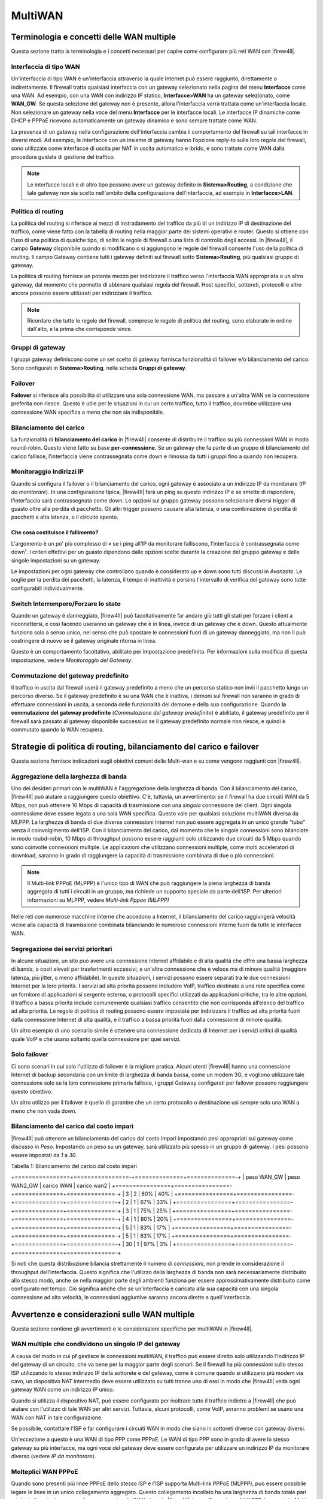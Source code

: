 ********
MultiWAN
********

Terminologia e concetti delle WAN multiple
''''''''''''''''''''''''''''''''''''''''''

Questa sezione tratta la terminologia e i concetti necessari per capire come configurare più reti WAN con |firew4ll|.

Interfaccia di tipo WAN
=======================
Un'interfaccia di tipo WAN è un'interfaccia attraverso la quale Internet
può essere raggiunto, direttamente o indirettamente. Il firewall tratta
qualsiasi interfaccia con un gateway selezionato nella pagina del menu
**Interfacce** come una WAN. Ad esempio, con una WAN con indirizzo IP
statico, **Interfacce>WAN** ha un gateway selezionato, come **WAN\_GW**.
Se questa selezione del gateway non è presente, allora l'interfaccia
verrà trattata come un'interfaccia locale. Non selezionare un gateway
nella voce del menu **Interfacce** per le interfacce locali. Le
interfacce IP dinamiche come DHCP e PPPoE ricevono automaticamente un
gateway dinamico e sono sempre trattate come WAN.

La presenza di un gateway nella configurazione dell'interfaccia cambia
il comportamento del firewall su tali interfacce in diversi modi. Ad
esempio, le interfacce con un insieme di gateway hanno l’opzione
reply-to sulle loro regole del firewall, sono utilizzate come interfacce
di uscita per NAT in uscita automatico e ibrido, e sono trattate come
WAN dalla procedura guidata di gestione del traffico.

.. note::  
	Le interfacce locali e di altro tipo possono avere un gateway definito in **Sistema>Routing**, a condizione che tale gateway non sia scelto nell'ambito della configurazione dell'interfaccia, ad esempio in **Interfacce>LAN**.

Politica di routing
===================

La politica del routing si riferisce ai mezzi di instradamento del
traffico da più di un indirizzo IP di destinazione del traffico, come
viene fatto con la tabella di routing nella maggior parte dei sistemi
operativi e router. Questo si ottiene con l'uso di una politica di
qualche tipo, di solito le regole di firewall o una lista di controllo
degli accessi. In |firew4ll|, il campo **Gateway** disponibile quando si
modificano o si aggiungono le regole del firewall consente l'uso della
politica di routing. Il campo Gateway contiene tutti i gateway definiti
sul firewall sotto **Sistema>Routing**, più qualsiasi gruppo di gateway.

La politica di routing fornisce un potente mezzo per indirizzare il
traffico verso l'interfaccia WAN appropriata o un altro gateway, dal
momento che permette di abbinare qualsiasi regola del firewall. Host
specifici, sottoreti, protocolli e altro ancora possono essere
utilizzati per indirizzare il traffico.

.. note::  
	Ricordare che tutte le regole del firewall, comprese le regole di politica del routing, sono elaborate in ordine dall'alto, e la prima che corrisponde vince.

Gruppi di gateway
=================

I gruppi gateway definiscono come un set scelto di gateway fornisca
funzionalità di failover e/o bilanciamento del carico. Sono configurati
in **Sistema>Routing**, nella scheda **Gruppi di gateway**.

Failover
========

**Failover** si riferisce alla possibilità di utilizzare una sola
connessione WAN, ma passare a un'altra WAN se la connessione preferita
non riesce. Questo è utile per le situazioni in cui un certo traffico,
tutto il traffico, dovrebbe utilizzare una connessione WAN specifica a
meno che non sia indisponibile.

.. seealso:: 
	Per fallire da un *firewall* all'altro, piuttosto che da una WAN all'altra, vedere *Elevata disponibilità*.

Bilanciamento del carico
========================

La funzionalità di **bilanciamento del carico** in |firew4ll| consente di
distribuire il traffico su più connessioni WAN in modo round-robin.
Questo viene fatto su base **per-connessione**. Se un gateway che fa
parte di un gruppo di bilanciamento del carico fallisce, l'interfaccia
viene contrassegnata come down e rimossa da tutti i gruppi fino a quando
non recupera.

Monitoraggio Indirizzi IP
=========================

Quando si configura il failover o il bilanciamento del carico, ogni
gateway è associato a un indirizzo IP da monitorare (*IP da
monitorare*). In una configurazione tipica, |firew4ll| farà un ping su
questo indirizzo IP e se smette di rispondere, l'interfaccia sarà
contrassegnata come down. Le opzioni sul gruppo gateway possono
selezionare diversi trigger di guasto oltre alla perdita di pacchetto.
Gli altri trigger possono causare alta latenza, o una combinazione di
perdita di pacchetti e alta latenza, o il circuito spento.

Che cosa costituisce il fallimento?
-------------------------------

L'argomento è un po' più complesso di « se i ping all’IP da monitorare
falliscono, l'interfaccia è contrassegnata come down¹. I criteri
effettivi per un guasto dipendono dalle opzioni scelte durante la
creazione del gruppo gateway e delle singole impostazioni su un gateway.

Le impostazioni per ogni gateway che controllano quando è considerato up
e down sono tutti discussi in *Avanzate*. Le soglie per la perdita dei
pacchetti, la latenza, il tempo di inattività e persino l'intervallo di
verifica del gateway sono tutte configurabili individualmente.

Switch Interrompere/Forzare lo stato
====================================

Quando un gateway è danneggiato, |firew4ll| può facoltativamente far andare
giù tutti gli stati per forzare i client a riconnettersi, e così facendo
useranno un gateway che è in linea, invece di un gateway che è down.
Questo attualmente funziona solo a senso unico, nel senso che può
spostare le connessioni fuori di un gateway danneggiato, ma non li può
costringere di nuovo se il gateway originale ritorna in linea.

Questo è un comportamento facoltativo, abilitato per impostazione
predefinita. Per informazioni sulla modifica di questa impostazione,
vedere *Monitoraggio del Gateway*.

Commutazione del gateway predefinito
====================================

Il traffico in uscita dal firewall userà il gateway predefinito a meno
che un percorso statico non invii il pacchetto lungo un percorso
diverso. Se il gateway predefinito è su una WAN che è inattiva, i demoni
sul firewall non saranno in grado di effettuare connessioni in uscita, a
seconda delle funzionalità del demone e della sua configurazione. Quando
**la commutazione del gateway predefinito** (*Commutazione del gateway
predefinito*) è abilitato, il gateway predefinito per il firewall sarà
passato al gateway disponibile successivo se il gateway predefinito
normale non riesce, e quindi è commutato quando la WAN recupera.

Strategie di politica di routing, bilanciamento del carico e failover
'''''''''''''''''''''''''''''''''''''''''''''''''''''''''''''''''''''

Questa sezione fornisce indicazioni sugli obiettivi comuni delle
Multi-wan e su come vengono raggiunti con |firew4ll|.

Aggregazione della larghezza di banda
=====================================

Uno dei desideri primari con le multiWAN è l'aggregazione della
larghezza di banda. Con il bilanciamento del carico, |firew4ll| può aiutare
a raggiungere questo obiettivo. C'è, tuttavia, un avvertimento: se il
firewall ha due circuiti WAN da 5 Mbps, non può ottenere 10 Mbps di
capacità di trasmissione con una *singola* connessione del client. Ogni
singola connessione deve essere legata a una sola WAN specifica. Questo
vale per qualsiasi soluzione multiWAN diversa da MLPPP. La larghezza di
banda di due diverse connessioni Internet non può essere aggregata in un
unico grande “tubo” senza il coinvolgimento dell'ISP. Con il
bilanciamento del carico, dal momento che le singole connessioni sono
bilanciate in modo roubd-robin, 10 Mbps di throughput possono essere
raggiunti solo utilizzando due circuiti da 5 Mbps quando sono coinvolte
connessioni multiple. Le applicazioni che utilizzano connessioni
multiple, come molti acceleratori di download, saranno in grado di
raggiungere la capacità di trasmissione combinata di due o più
connessioni.

.. note::  
	Il Multi-link PPPoE (MLPPP) è l'unico tipo di WAN che può raggiungere la piena larghezza di banda aggregata di tutti i circuiti in un gruppo, ma richiede un supporto speciale da parte dell'ISP. Per ulteriori informazioni su MLPPP, vedere *Multi-link Pppoe (MLPPP)*

Nelle reti con numerose macchine interne che accedono a Internet, il
bilanciamento del carico raggiungerà velocità vicine alla capacità di
trasmissione combinata bilanciando le numerose connessioni interne fuori
da tutte le interfacce WAN.

Segregazione dei servizi prioritari
===================================

In alcune situazioni, un sito può avere una connessione Internet
affidabile e di alta qualità che offre una bassa larghezza di banda, o
costi elevati per trasferimenti eccessivi, e un'altra connessione che è
veloce ma di minore qualità (maggiore latenza, più jitter, o meno
affidabile). In queste situazioni, i servizi possono essere separati tra
le due connessioni Internet per la loro priorità. I servizi ad alta
priorità possono includere VoIP, traffico destinato a una rete specifica
come un fornitore di applicazioni si sergente esterna, o protocolli
specifici utilizzati da applicazioni critiche, tra le altre opzioni. Il
traffico a bassa priorità include comunemente qualsiasi traffico
consentito che non corrisponda all’elenco del traffico ad alta priorità.
Le regole di politica di routing possono essere impostate per
indirizzare il traffico ad alta priorità fuori dalla connessione
Internet di alta qualità, e il traffico a bassa priorità fuori dalla
connessione di minore qualità.

Un altro esempio di uno scenario simile è ottenere una connessione
dedicata di Internet per i servizi critici di qualità quale VoIP e che
usano soltanto quella connessione per quei servizi.

Solo failover
=============

Ci sono scenari in cui solo l'utilizzo di failover è la migliore
pratica. Alcuni utenti |firew4ll| hanno una connessione Internet di backup
secondaria con un limite di larghezza di banda bassa, come un modem 3G,
e vogliono utilizzare tale connessione solo se la loro connessione
primaria fallisce, i gruppi Gateway configurati per failover possono
raggiungere questo obiettivo.

Un altro utilizzo per il failover è quello di garantire che un certo
protocollo o destinazione usi sempre solo una WAN a meno che non vada
down.

Bilanciamento del carico dal costo impari
=========================================

|firew4ll| può ottenere un bilanciamento del carico dal costo impari
impostando pesi appropriati sui gateway come discusso in *Peso*.
Impostando un peso su un gateway, sarà utilizzato più spesso in un
gruppo di gateway. I pesi possono essere impostati da *1* a *30*.

Tabella 1: Bilanciamento del carico dal costo impari

+================+================-+==============+==============-+
| peso WAN\_GW   | peso WAN2\_GW   | carico WAN   | carico wan2   |
+================+================-+==============+==============-+
| 3              | 2               | 60%          | 40%           |
+================+================-+==============+==============-+
| 2              | 1               | 67%          | 33%           |
+================+================-+==============+==============-+
| 3              | 1               | 75%          | 25%           |
+================+================-+==============+==============-+
| 4              | 1               | 80%          | 20%           |
+================+================-+==============+==============-+
| 5              | 1               | 83%          | 17%           |
+================+================-+==============+==============-+
| 5              | 1               | 83%          | 17%           |
+================+================-+==============+==============-+
| 30             | 1               | 97%          | 3%            |
+================+================-+==============+==============-+

Si noti che questa distribuzione bilancia strettamente il numero di
*connessioni*, non prende in considerazione il throughput
dell'interfaccia. Questo significa che l'utilizzo della larghezza di
banda non sarà necessariamente distribuito allo stesso modo, anche se
nella maggior parte degli ambienti funziona per essere
approssimativamente distribuito come configurato nel tempo. Ciò
significa anche che se un'interfaccia è caricata alla sua capacità con
una singola connessione ad alta velocità, le connessioni aggiuntive
saranno ancora dirette a quell'interfaccia.

Avvertenze e considerazioni sulle WAN multiple
''''''''''''''''''''''''''''''''''''''''''''''

Questa sezione contiene gli avvertimenti e le considerazioni specifiche
per multiWAN in |firew4ll|.

WAN multiple che condividono un singolo IP del gateway 
=======================================================

A causa del modo in cui pf gestisce le connessioni multiWAN, il
traffico può essere diretto solo utilizzando l'indirizzo IP del gateway
di un circuito, che va bene per la maggior parte degli scenari. Se il
firewall ha più connessioni sullo stesso ISP utilizzando lo stesso
indirizzo IP della sottorete e del gateway, come è comune quando si
utilizzano più modem via cavo, un dispositivo NAT intermedio deve essere
utilizzato su tutti tranne uno di essi in modo che |firew4ll| veda ogni
gateway WAN come un indirizzo IP unico.

Quando si utilizza il dispositivo NAT, può essere configurato per
inoltrare tutto il traffico indietro a |firew4ll| che può aiutare con
l'utilizzo di tale WAN per altri servizi. Tuttavia, alcuni protocolli,
come VoIP, avranno problemi se usano una WAN con NAT in tale
configurazione.

Se possibile, contattare l'ISP e far configurare i circuiti WAN in modo
che siano in sottoreti diverse con gateway diversi.

Un'eccezione a questo è una WAN di tipo PPP come PPPoE. Le WAN di tipo
PPP sono in grado di avere lo stesso gateway su più interfacce, ma ogni
voce del gateway deve essere configurata per utilizzare un indirizzo IP
da monitorare diverso (vedere *IP da monitorare*).

Molteplici WAN PPPoE
====================

Quando sono presenti più linee PPPoE dello stesso ISP e l'ISP supporta
Multi-link PPPoE (MLPPP), può essere possibile legare le linee in un
unico collegamento aggregato. Questo collegamento incollato ha una
larghezza di banda totale pari a tutte le linee insieme come fossero una
singola WAN vista da |firew4ll|. La configurazione di MLPPP è coperta in
*Multi-link Pppoe (MLPPP)*.

Servizi locali e MultiWAN
==========================

Ci sono alcune considerazioni sui servizi locali e le multiWAN, dal
momento che qualsiasi traffico avviato dal firewall stesso non sarà
influenzato dalla politica di routing configurata sulle regole di
interfaccia interna. Il traffico proveniente dal firewall stesso segue
sempre la tabella di routing del sistema. Quindi, in alcune circostanze,
sono necessari percorsi statici quando si utilizzano interfacce WAN
aggiuntive, altrimenti si userebbe solo l'interfaccia WAN con il gateway
predefinito.

Nel caso di traffico avviato su Internet destinato per una qualsiasi
interfaccia WAN, |firew4ll| utilizza automaticamente l’opzione *reply-to*
di pf direttiva in tutte le regole di interfaccia di tipo WAN, che
assicura che il traffico di risposta sia indirizzato indietro fuori la
corretta interfaccia WAN.

Risolutore DNS
--------------

Le impostazioni predefinite per il risolutore del DNS richiedono la
**commutazione del gateway predefinito** per funzionare correttamente
con Multi-wan. Vedere *Commutazione del gateway predefinito* per i
dettagli. In alternativa all'utilizzo del gateway di default, è
possibile apportare alcune modifiche per rendere il risolutore del DNS
più adatto alle Multi-wan, compresa l'abilitazione della modalità di
inoltro. I dettagli sono descritti più avanti in questo capitolo.

DNS Forwarder
-------------

I server DNS utilizzati dallo forwarder del DNS devono avere gateway
definiti se utilizzano un'interfaccia WAN OPT, come descritto più avanti
in questo capitolo. Non ci sono altri avvertimenti per il forwarder del
DNS in ambienti con WAN multiple.

DNS dinamico (DynDNS)
---------------------

Le voci Dyndns possono essere impostate usando un gruppo di gateway per
la loro interfaccia. Questo sposterà una voce Dyndns tra le WAN in
modalità failover, consentendo a un host pubblico di passare da una WAN
all'altra in caso di guasto.

IPsec
-----

Ipsec è completamente compatibile con le multiWAN. Viene aggiunto
automaticamente un percorso statico per l'indirizzo peer del tunnel
remoto che punta al gateway della WAN specificato per garantire che il
firewall invii il traffico fuori dal percorso corretto quando si avvia
una connessione. Per le connessioni mobili, il client avvia sempre la
connessione e il traffico di risposta è correttamente instradato dalla
tabella di stato.

Un tunnel Ipsec può anche essere impostato utilizzando un gruppo di
gateway come interfaccia per failover. Questo è discusso ulteriormente
in *Ambienti con WAN multiple*.

OpenVPN
-------

Le funzionalità multiWAN di OpenVPN sono descritte in *OpenVPN e
MultiWAN*. Come Ipsec, si può utilizzare qualsiasi WAN o gruppo di
gateway.

CARP e multiWAN
----------------

CARP è una multiWAN, purché tutte le interfacce WAN utilizzino
indirizzi IP statici e ci siano almeno tre indirizzi IP pubblici
disponibili per WAN. Questo è coperto in *Multi-wan con HA*.

IPv6 e multiWAN
================

Ipv6 è anche in grado di funzionare con capacità multiWAN, ma di solito
richiede la traduzione dei prefissi di rete (NPt) su una o più WAN.
Questo è trattato più in dettaglio in *Multi-wan per Ipv6*.

Riepilogo dei requisiti delle MultiWAN
'''''''''''''''''''''''''''''''''''''''

Prima di coprire la maggior parte delle specifiche multiWAN, ecco un
breve riepilogo dei requisiti per realizzare una configurazione
multiWAN completamente implementata:

-  Creare un gruppo di gateway in **Sistema>Routing** nella scheda
   **Gruppi**

-  Configurare il risolutore o il forwarder del DNS per Multi-wan,
   iniziando ad impostare almeno un server del DNS unico per ogni
   gateway della WAN in **Sistema>Configurazione generale**

-  Usare il gruppo di gateway sulle regole del firewall della LAN

Bilanciamento del carico e failover con I gruppi di gateway
'''''''''''''''''''''''''''''''''''''''''''''''''''''''''''

      Un gruppo di gateway è necessario per impostare una configurazione
      di bilanciamento del carico o failover. Il gruppo stesso non fa
      intraprendere alcuna azione, ma quando il gruppo viene utilizzato
      in seguito, come nelle regole del firewall della politica di
      routing, definisce come gli elementi che utilizzino il gruppo si
      comporteranno.

      Lo stesso gateway può essere incluso in più gruppi in modo che
      diversi scenari possano essere configurati allo stesso tempo. Per
      esempio, un po' di traffico può essere bilanciato dal carico, e
      altro traffico può utilizzare il failover, e la stessa WAN può
      essere utilizzata in entrambe le capacità utilizzando diversi
      gruppi di gateway.

      Un esempio molto comune di configurazione per due firewall WAN
      contiene tre gruppi:

-  Bilanciamento del carico - Gateway per WAN1 e WAN2 entrambe sul livello 1

-  Wan preferita 1 - Gateway per WAN1 sul livello 1 e WAN2 sul livello 2

-  Wan preferita 2 - Gateway per WAN1 sul livello 2 e WAN2 sul livello 1

Configurazione di un gruppo di gateway per il bilanciamento del carico o il failover
====================================================================================

Per creare un gruppo di gateway per il bilanciamento del carico o il
failover:

-  Andare a **sistema>Routing**, scheda **Gruppi**

-  Fare clic su |image0| **Aggiungere** per creare un nuovo gruppo di
   gateway

-  Inserire le opzioni nella pagina come necessario:

   **Nome del gruppo** Un nome per il gruppo gateway. Il nome deve avere
   una lunghezza inferiore a 32 caratteri e può contenere solo lettere
   a-z, cifre da 0 a 9 e un trattino basso. Questo sarà il nome usato
   per riferirsi a questo gruppo di gateway nel campo **Gateway** nelle
   regole del firewall. Questo campo è obbligatorio.

   **Livello (Tier)** Scegliere la priorità per i gateway all'interno
   del gruppo. All'interno dei gruppi di gateway, i gateway sono
   organizzati in Livelli. I livelli sono numerati da *1* a *5*, e
   vengono usati **prima** i numeri **più bassi.** Ad esempio, i gateway
   del *Tier 1* vengono utilizzati prima dei gateway del *Tier 2*, e
   così via. Vedere le sezioni seguenti per maggiori dettagli su come
   utilizzare i Livelli.

   **IP virtuale** Opzionalmente specifica un indirizzo IP virtuale da
   utilizzare per un'interfaccia, se presente. Questa opzione viene
   utilizzata per funzioni come OpenVPN, consentendo di scegliere un
   indirizzo virtuale specifico, piuttosto che utilizzare solo
   l'indirizzo dell'interfaccia direttamente quando un gateway specifico
   è attivo nel gruppo. Nella maggior parte dei casi, questo viene
   lasciato al valore predefinito dell’Indirizzo di interfaccia.

   **Livello di attivazione (Trigger)** Decide quando contrassegnare un
   gateway come inferiore.

   **Membro down** Segna il gateway come down solo quando è
   completamente inattivo, dopo una o entrambe le soglie superiori
   configurate per il gateway. Questo causa il peggior tipo di guasti,
   quando il gateway è completamente insensibile, ma può perdere i
   problemi minori con un circuito che può renderlo inutilizzabile molto
   prima che il gateway raggiunga quel livello.

   **Perdita di pacchetti** Segna il gateway come down quando la perdita
   di pacchetti supera la soglia di allarme inferiore (vedere *Soglie
   della perdita di pacchetti*).

   **Alta latenza** Segna il gateway come down quando la latenza supera
   la soglia di allarme inferiore (vedere *Soglie di latenza*).

   **Perdita o latenza elevata dei pacchetti** Segna il gateway come
   down per entrambi i tipi di allerta.

   **Descrizione** Testo che descrive lo scopo di questo gruppo di
   gateway.

Bilanciamento del carico
------------------------

Due gateway sullo stesso livello sono bilanciate. Ad esempio, *se
Gateway A*, *Gateway B* e *Gateway C* sono tutti del Tier 1, le
connessioni sarebbero bilanciate tra di loro. I gateway che sono
bilanciati dal carico falliscono automaticamente tra di loro. Quando un
gateway fallisce viene rimosso dal gruppo, quindi in questo caso se uno
qualsiasi dei gateway A, B, o C è andato down, il firewall bilancerebbe
il carico tra i restanti gateway online.

Bilanciamento ponderato
-----------------------

Se due WAN devono essere bilanciate in modo ponderato a causa di
differenti quantità di larghezza di banda tra di loro, possono essere
sistemati regolando il parametro **Peso** sul gateway come descritto in
*Bilanciamento del carico cn costi impari* e *Peso*.

Failover
--------

I gateway su un livello di numero **inferiore** sono preferiti, e se
sono down allora vengono utilizzati gateway di un livello di numero
superiore. Per esempio, se il *Gateway A* è sul livello 1, il *Gateway
B* è sul livello 2 e il *Gateway C* è sul livello 3, allora il *Gateway
A* dovrebbe essere utilizzato per primo. Se il *Gateway A* va down,
allora il *Gateway B* verebbe usato. Se sia il *Gateway A* che il
*Gateway B* sono down, allora il *Gateway C* verrebbe usato.

Scenari complessi/combinati
---------------------------

Estendendo i concetti di cui sopra per il bilanciamento del carico e il
failover, molti scenari complicati sono possibili combinando sia il
bilanciamento del carico sia il failover. Per esempio, se il *Gateway A*
è al Tier 1, e il *Gateway B* e il *Gateway C* sono al Tier 2, poi il
*Gateway D* al Tier 3, si verifica il seguente comportamento: il
*Gateway A* è preferito da solo. Se il *Gateway A* è inattivo, allora il
traffico sarebbe bilanciato tra il *Gateway B* e il *Gateway C*. Se il
*Gateway B* o il *Gateway C* dovessero andare down, il gateway online
rimanente in quel livello verrebbe ancora utilizzato. Se il *Gateway A*,
il *Gateway B* e il *Gateway C* sono fuori uso, il traffico passerà al
*Gateway D*.

Qualsiasi altra combinazione di quanto sopra può essere utilizzata,
purché possa essere disposta entro il limite di **5** livelli.

Problemi con il bilanciamento del carico
========================================

Alcuni siti web memorizzano le informazioni sulla sessione, compreso
l'indirizzo IP del client, e se una successiva connessione a quel sito
viene deviata da un'interfaccia WAN diversa utilizzando un diverso
indirizzo IP pubblico, il sito web non funzionerà correttamente. Questo
sta diventando sempre più comune con le banche e altri siti di
sicurezza. Il mezzo suggerito per aggirarlo è quello di creare un gruppo
di failover e traffico diretto destinato a questi siti al gruppo di
failover piuttosto che un gruppo di bilanciamento del carico. In
alternativa, eseguire il failover per tutto il traffico HTTPS.

La connessione sticky di pf è ideata per risolvere questo problema, ma è
stata storicamente problematica. E 'sicura da usare, e dovrebbe
alleviarlo, ma c'è anche un lato negativo nell’utilizzare l'opzione
sticky. Quando si utilizzano connessioni sticky, un'associazione è
tenuta tra l'\ *indirizzo IP del client* e un dato *gateway*, essa non
si trova fuori dalla destinazione. Quando l'opzione delle connessioni
sticky è abilitata, un dato client non caricherebbe il bilanciamento
delle sue connessioni tra più WAN, ma sarebbe associato a qualsiasi
gateway utilizzato per la sua prima connessione. Una volta che tutti gli
stati client sono scaduti, il client può uscire da una WAN diversa per
la sua connessione successiva, con conseguente nuova accoppiamento
gateway.

Interfaccia e configurazione del DNS
''''''''''''''''''''''''''''''''''''

I primi due elementi da configurare per le Multi-wan sono le Interfacce
e il DNS.

Configurazione dell'interfaccia
===============================

   Configurare la WAN primaria come descritto in precedenza nella
   procedura guidata di configurazione. Quindi, per le interfacce WAN
   aggiuntive, eseguire le seguenti operazioni:

-  Assegnare le interfacce se non esistono ancora

-  Visitare la voce del menu Interfacce per ogni WAN aggiuntiva (ad es.
   Interfacce>OPT1)

-  Abilitare l'interfaccia

-  Inserire un nome adatto, come WAN2

-  Selezionare il tipo di configurazione dell'indirizzo IP desiderato a
   seconda del tipo di connessione Internet.

-  Inserire i dettagli rimanenti per il tipo di WAN. Ad esempio, sulle
   connessioni IP statiche, inserire l'indirizzo IP, la maschera di
   sottorete e aggiungere o selezionare un gateway.

Configurazione del server DNS
=============================

Se il forwarder del DNS è in uso, o se il resolver DNS verrà utilizzato
in modalità di inoltro, |firew4ll| deve essere configurato con i server DNS
da ogni connessione WAN per garantire che sia sempre in grado di
risolvere il DNS. Questo è particolarmente importante se la rete interna
utilizza il firewall per la risoluzione del DNS.

Se i server DNS vengono utilizzati solo da una singola WAN,
un'interruzione della connessione WAN comporterà un'interruzione
completa di Internet indipendentemente dalla configurazione della
politica di routing poiché il DNS non funzionerà più.

1. .. rubric:: Configurazione del risolutore del DNS
      :name: configurazione-del-risolutore-del-dns

   Il risolutore del DNS può funzionare con le WAN multiple ma la
   configurazione esatta dipende dal comportamento desiderato e dalle
   impostazioni correnti.

   Se DNSSEC deve essere utilizzato e i server DNS configurati non
   supportano DNSSEC, allora la modalità di inoltro non può essere
   abilitata. Può ancora funzionare con MultiWAN ma richiede la
   **commutazione del gateway predefinito**. Vedere *Commutazione del
   gateway predefinito*.

   Se il DNSSEC non è un requisito per questo firewall, o i server DNS
   configurati supportano DNSSEC, allora si può eseguire la seguente
   procedura:

-  Impostare almeno un server DNS per WAN in **Sistema>Configurazione
   generale**, come descritto nella sezione successiva.

-  Controllare **Abilitare la modalità di inoltro** in
   **Servizi>Risolutore DNS**

-  Deselezionare **Abilitare il supporto DNSSEC** se i server DNS
   configurati upstream non supportano DNSSEC

Server DNS e route statiche
===========================

      Quando si utilizza il forwarder DNS o il risolutore DNS in
      modalità di inoltro, |firew4ll| utilizza la sua tabella di routing
      per raggiungere i server DNS configurati. Ciò significa che senza
      alcun percorso statico configurato, utilizzerà solo la connessione
      WAN primaria per raggiungere i server DNS. I gateway devono essere
      selezionati per ogni server DNS definito sul firewall in modo che
      |firew4ll| utilizzi la corretta interfaccia WAN per raggiungere il
      server DNS. I server DNS che provengono da gateway dinamici
      vengono automaticamente reindirizzati al percorso corretto. Se
      possibile, dovrebbe essere selezionato almeno un gateway da
      ciascuna WAN.

      Per configurare i gateway del server DNS:

-  Andare a **Sistema>Configurazione generale**

-  Definire almeno un server DNS *unico* per ogni WAN (fino a quattro).

-  Per ogni server DNS, selezionare un gateway appropriato in modo da
   utilizzare una specifica interfaccia WAN

.. note::  
	Lo stesso server DNS non può essere inserito più di una volta. Ogni voce deve essere unica.

La selezione dei gateway per i server DNS è necessaria per diversi
motivi. Uno, la maggior parte degli ISP vieta le query ricorsive da
parte di host esterni alla propria rete, quindi il firewall deve
utilizzare la corretta interfaccia WAN quando accede ai server DNS per
uno specifico ISP. In secondo luogo, se la WAN primaria fallisce e il
firewall non ha un gateway scelto per uno degli altri server DNS, il
firewall perderà tutte le capacità di risoluzione del DNS dal firewall
stesso. L'accesso al DNS viene perso in quella situazione perché tutti i
server DNS saranno irraggiungibili quando il gateway predefinito è
irraggiungibile. Se |firew4ll| viene utilizzato come server DNS per la rete
locale, ciò si tradurrà in un errore completo del DNS.

Quando si utilizza il Risolutore del DNS con la modalità di inoltro
disabilitata, il demone unbound parla direttamente ai server DNS di root
e ad altri server DNS autorevoli, il che rende impossibile l'utilizzo di
tali rotte statiche e di assegnazioni di gateway. In tal caso, è
necessaria la **commutazione del gateway predefinito** in modo che il
demone unbound possa mantenere la connettività in uscita.

Scalabilità a un gran numero di interfacce WAN
==============================================

Ci sono numerosi utenti |firew4ll| che distribuiscono 6-12 connessioni
Internet su un'unica installazione. Un utente |firew4ll| ha 10 linee DSL
perché nel suo paese è significativamente più conveniente ottenere dieci
connessioni da 256 Kb che una connessione da 2.5 Mb. Questo cliente
utilizza |firew4ll| per caricare un gran numero di macchine interne su 10
diverse connessioni. Per ulteriori informazioni su questa scala di
distribuzione, vedere *MultiWAN su una Stick* più avanti in questo
capitolo.

MultiWAN e NAT
''''''''''''''

Le regole NAT predefinite generate da |firew4ll| tradurranno qualsiasi
traffico che lascia un'interfaccia di tipo WAN a quell'indirizzo IP
dell'interfaccia. In una configurazione predefinita di due interfacce
LAN e WAN, |firew4ll| utilizzerà il NAT su tutto il traffico che dalla
sottorete LAN lascia l'interfaccia WAN all'indirizzo IP della WAN.
L'aggiunta di più interfacce di tipo WAN estende questo comportamento
del NAT a qualsiasi traffico che lascia un'interfaccia di tipo WAN a
quell'indirizzo IP dell'interfaccia. Tutto questo viene gestito
automaticamente a meno che il NAT in uscita manuale non sia abilitato.

Le regole di politica del routing del firewall indirizzano il traffico
verso l'interfaccia WAN utilizzata, e le regole in uscita e il NAT 1:1
specificano come il traffico verrà tradotto man mano che lascia quella
WAN.

MultiWAN e NAT in uscita manuale
=================================

Se il **NAT in uscita manuale** deve essere utilizzato con multiWAN,
assicurarsi che le regole NAT siano configurate per tutte le interfacce
di tipo WAN.

MultiWAN e Port forward
=======================

Ogni port forward si applica ad una singola interfaccia WAN. Una
determinata porta può essere aperta su più interfacce WAN utilizzando
più voci di inoltro della porta, una per interfaccia WAN. Il modo più
semplice per farlo è:

-  Aggiungere una port forward sulla prima connessione WAN come di
   consueto

-  Fare clic su |image1| a destra di quella voce per aggiungere un'altra
   port forward in base a quella selezionata

-  Modificare l'\ **interfaccia** sulla WAN desiderata

-  Fare clic su **Salvare**

La parola chiave della reply-to in pf, utilizzata sulle regole di
interfaccia di tipo WAN, assicura che quando il traffico arriva su una
specifica interfaccia WAN, il traffico di ritorno tornerà indietro nel
modo in cui è entrato nel firewall. Quindi gli inoltri di porta possono
essere utilizzati attivamente su tutte le interfacce WAN in qualsiasi
momento, indipendentemente da qualsiasi configurazione di failover
presente. Questo è particolarmente utile per i server di posta, in
quanto un indirizzo su una WAN secondaria può essere utilizzato come MX
di backup, consentendo al sito di ricevere posta anche quando la linea
principale è inattiva. Questo comportamento è configurabile, per
informazioni su questa impostazione, vedere *Disabilitare reply-to*.

MultiWAN e NAT 1:1
===================

Le voci del NAT 1:1 sono specifiche per una singola interfaccia WAN e,
come il NAT in uscita, controllano solo ciò che accade al traffico
quando esce da un'interfaccia. I sistemi interni possono essere
configurati con una voce del NAT 1:1 su ogni interfaccia WAN, o una voce
1:1 su una o più interfacce WAN e utilizzare il NAT di default in uscita
su altre. Dove le voci 1:1 sono configurate, sovrascrivono sempre
qualsiasi altra configurazione del NAT in uscita per quella specifica
interfaccia.

Se un dispositivo locale deve sempre utilizzare una voce del NAT 1:1 su
una specifica WAN, allora il traffico da quel dispositivo deve essere
costretto a utilizzare quel gateway WAN specifico.

Configurazione della politica di routing
''''''''''''''''''''''''''''''''''''''''

A questo punto, il firewall è pronto per WAN multiple, ma non sarà
ancora utilizzato. Il traffico non fallirà o non sarà caricato in modo
bilanciato senza regole di politica di routing del firewall.

.. note::  Una possibile eccezione è se la **commutazione del gateway
predefinito** è abilitato (*Commutazione del gateway predefinito*), nel
qual caso il failover potrebbe ancora funzionare senza politica di
routing.

Configurare regole del firewall per la politica di routing
==========================================================

L'impostazione di un **gateway** su una regola del firewall farà sì che
il traffico corrispondente alla regola utilizzi il gateway o il gruppo
scelto, seguendo il comportamento configurato del gruppo.

Il modo più semplice per configurare un firewall per la politica di
routing è quello di modificare la regola di passaggio predefinita per la
LAN e selezionare il gruppo di gateway. Con quell'impostazione, tutto il
traffico che corrisponde alla regola di passaggio predefinita sul LAN
userà il gateway o il gruppo scelto.

Per fare quella modifica:

-  Passare a **Firewall>Regole**, scheda **LAN**

-  Fare clic su |image2| sulla riga con la regola di passaggio
   predefinita

-  Fare clic su |image3| **Visualizzare avanzate** sotto **opzioni
   extra**

-  Selezionare il gruppo di gateway desiderato dall'elenco a discesa del
   **Gateway**

-  Fare clic su **Salvare**

-  Fare clic su **Applicare modifiche**

Solo le distribuzioni più basilari saranno soddisfatte con questa
configurazione, la maggior parte delle configurazioni sono più
complesse. Continuare a leggere per ulteriori fattori che possono
richiedere una configurazione aggiuntiva.

Escludere la politica di routing
================================

Se ci sono altre interfacce locali, VPN, interfacce MPLS o traffico che
devono seguire diversamente la tabella di routing del sistema, quindi
quel traffico deve essere configurato per bypassare la politica di
routing. Questo è semplice da fare creando una regola che corrisponda al
traffico in questione e poi mettendo quella regola sopra tutte le regole
che hanno un gateway configurato, perché la prima regola da corrisponde
è quella che viene utilizzata.

Ciò può essere generalizzato realizzando un alias per tutto il traffico
*RFC1918* che coprirebbe tutte le reti riservate ed poi usandolo in una
regola. L'alias contiene 192.168.0.0/16, 172.16.0.0/12 e 10.0.0.0/8.

Nella figura *Esempio di aggiramento della politica di routing*, il
traffico locale e la VPN bypassano la politica di routing, ol traffico
HTTPS preferisce WAN2, e tutto il traffico effettua bilanciamento del
carico:

|image4|

Fig. 1: Esempio di aggiramento della politica di routing

Unire failover e bilanciamento del carico
=============================================

Come mostrato nella figura *Esempio di aggiramento della politica di
routing*, il failover e il bilanciamento del carico possono essere
utilizzati allo stesso tempo ordinando attentamente le regole su
un'interfaccia. Le regole vengono elaborate dall'alto verso il basso e
la prima corrispondente vince. Piazzando regole più specifiche in cima
alla lista, e le regole generali del tipo “corrispondenza a tutto” in
basso, qualsiasi numero di combinazioni diverse è possibile con regole
che utilizzano diversi gateway o gruppi.

Forzare l’uso del gateway
=========================

Ci sono situazioni in cui il traffico dovrebbe usare solo un gateway e
mai il bilanciamento del carico o il failover. In questo esempio, un
dispositivo deve uscire solo tramite una specifica WAN e perdere tutta
la connettività quando la WAN non riesce.

In primo luogo, impostare il **gateway** su una regola firewall
corrispondente al traffico da questo dispositivo a uno specifico gateway
WAN. Se quel gateway è inattivo, la regola agirà come se il gateway non
fosse stato impostato affatto, quindi devono essere fatti un paio di
passi avanti.

Aggiungere una regola immediatamente sotto la regola corrispondente al
traffico, e impostare il rifiuto o il blocco. Questa regola non deve
avere un gateway impostato.

Successivamente, configurare il firewall per omettere le regole per i
gateway che sono inattivi (*Monitoraggio dei gateway*):

-  Passare a **Sistema>Avanzate** nella scheda **Varie**

-  Selezionare **Non creare regole quando il gateway è inattivo**

-  Fare clic su **Salvare**

Con questa opzione abilitata, la prima regola verrà omessa
completamente, passando alla regola successiva. In questo modo, quando
la prima regola viene omessa automaticamente, il traffico sarà fermato
dalla regola di blocco.

Verificare le funzionalità
''''''''''''''''''''''''''

Una volta che la multiWAN è stata configurata, la migliore procedura è
quindi quella di testare la sua funzionalità per verificare le funzioni
come previsto. Le seguenti sezioni descrivono come testare ogni porzione
della configurazione della multiWAN.

Testare il failover
===================

Testare la Multi-wan in modo controllato immediatamente dopo la
configurazione è un passo chiave nel processo. Non commettere l'errore
di aspettare che una connessione a Internet fallisca naturalmente per la
prima prova, solo per scoprire i problemi quando sono molto più
difficili e stressanti da risolvere.

Innanzitutto, passare a **Stato>Gateway** e assicurarsi che tutti i
gateway della WAN siano visualizzati come **Online** sotto **Stato**,
nonché nella scheda **Gruppi di gateway**. In caso contrario, verificare
che sia utilizzato un indirizzo IP da monitorare corretto come discusso
in *IP da monitorare*.

Creare un guasto alla WAN
-------------------------

Esistono diversi modi per simulare un guasto WAN a seconda del tipo di
connessione Internet utilizzata. Per qualsiasi tipo, provare prima a
scollegare il cavo Ethernet dell'interfaccia WAN di destinazione dal
firewall.

Per le connessioni via cavo e DSL, provare a spegnere il modem/CPE, e in
un test separato, scollegare la linea coassiale o telefonica dal modem.
Per fibre, wireless e altri tipi di connessioni con un router esterno a
|firew4ll|, provare a scollegare la connessione Internet dal router e anche
a spegnere il router stesso.

Tutti gli scenari di prova descritti finiranno probabilmente con lo
stesso risultato. Tuttavia, ci sono alcune circostanze in cui provare
tutte queste cose individualmente troverà un difetto che altrimenti non
sarebbe stato notato fino ad un guasto reale. Uno dei più comuni è usare
inconsapevolmente un indirizzo IP da monitorare assegnato al modem DSL o
via cavo. Quindi quando la linea coassiale o telefonica è scollegata,
simulando un guasto del provider piuttosto che un guasto Ethernet o
modem, il ping per il monitoraggio riesce ancora dal momento che è il
ping del modem. Da quando a |firew4ll| è stato detto di monitorare, la
connessione è ancora attiva, quindi non fallirà anche se la connessione
upstream è effettivamente inattiva. Ci sono altri tipi di guasto che
allo stesso modo possono essere rilevati solo testando tutte le singole
possibilità di guasto. L'indirizzo IP da monitorare può essere
modificato sulla voce del gateway come indicato nell’\ *IP da
monitorare*.

Verificare lo stato dell’interfaccia
------------------------------------

Dopo aver creato un errore nella WAN, aggiornare **Stato>Gateway** per
controllare lo stato corrente. Mentre il demone di monitoraggio del
gateway nota la perdita, la perdita alla fine passerà oltre le soglie di
allarme configurate e sarà contrassegnata come down.

Verificare la funzionalità del bilanciamento del carico
=======================================================

Questa sezione descrive come verificare le funzionalità di una
configurazione di bilanciamento del carico.

Verificare il bilanciamento del carico con HTTP
-----------------------------------------------

Il modo più semplice per verificare il bilanciamento del carico con HTTP
è visitare un sito web che visualizza l'indirizzo IP pubblico utilizzato
dal client per accedere al sito. Una pagina sul sito |firew4ll| è
disponibile per questo scopo, e innumerevoli altri siti offrono la
stessa funzionalità. Cercare “qual è il mio indirizzo IP” e verranno
restituiti numerosi siti web che mostreranno l'indirizzo IP pubblico
facendo la richiesta a HTTP. Molti di questi siti tendono ad essere
pieni di annunci spammy, in modo da fornire un paio di siti che
semplicemente segnalano l'indirizzo IP del cliente:

-  `*https://www.netgate.com/ip* <https://www.netgate.com/ip>`__

-  `*https://www.pfsense.org/ip* <https://www.pfsense.org/ip>`__

-  `*https://files00.netgate.com/ip* <https://files00.netgate.com/ip>`__

-  `*https://files01.netgate.com/ip* <https://files01.netgate.com/ip>`__

I browser hanno l'abitudine di mantenere aperte le connessioni al server
e i risultati sulla cache, quindi il miglior test basato sul browser è
quello di caricare più siti, o di chiudere la finestra del browser tra i
tentativi di caricare un sito. Durante ogni tentativo di connessione,
dovrebbe essere mostrato un indirizzo IP diverso se il bilanciamento del
carico funziona correttamente. Se nella rete è presente altro traffico,
l'indirizzo IP potrebbe non essere modificato ad ogni caricamento di
pagina. Ripetere il test più volte e l'indirizzo IP dovrebbe cambiare
almeno un paio di volte.

Se l'indirizzo IP non cambia mai, provare diversi siti, e assicurarsi
che il browser stia davvero richiedendo la pagina di nuovo, e non
restituisca qualcosa dalla sua cache o utilizzando una connessione
persistente al server. Cancellare manualmente la cache, chiudere e
riaprire il browser, e provare più browser web sono buone cose da
provare prima di risolvere ulteriormente i problemi della configurazione
del bilanciamento del carico.

Usare curl come descritto in *Verificare il bilanciamento del carico* è
un test migliore in quanto garantisce che la cache e le connessioni
persistenti non avranno alcun impatto sui risultati.

Testare il bilanciamento del carico con traceroute
--------------------------------------------------

L'utilità ``traceroute`` (o ``tracert`` in Windows) mostra il percorso di rete
preso per una data destinazione. Vedere *Utilizzo di traceroute* per i
dettagli sull'utilizzo di traceroute. Con il bilanciamento del carico,
l'esecuzione di un traceroute da un sistema client dietro il firewall
dovrebbe mostrare un percorso preso diverso per ogni tentativo. A causa
delle funzioni di traceroute, attendere almeno un minuto dopo aver
fermato un traceroute prima di iniziare un altro test in modo che gli
stati scadano, o provare diverse destinazioni ad ogni tentativo.

Utilizzare i grafici del traffico
---------------------------------

I grafici del traffico in tempo reale sotto **Stato>Grafico del
traffico** e sul widget della dashboard dei grafici del traffico sono
utili per mostrare il flusso in tempo reale sulle interfacce WAN. Solo
un grafico alla volta può essere visualizzato per finestra del browser
quando si utilizza **Stato>Grafico del traffico**, ma ulteriori finestre
o schede possono essere aperte nel browser per vedere tutte le
interfacce WAN contemporaneamente. Il widget del grafico del traffico
per la dashboard consente la visualizzazione simultanea di grafici di
traffico multipli su una singola pagina per semplificare questo
processo. Se il bilanciamento del carico funziona correttamente,
l'attività sarà osservata su tutte le interfacce WAN.

I grafici del traffico RRD in **Stato>Monitoraggio** sono utili per la
valutazione storica e a lungo termine dell'utilizzo della WAN.

.. note::  
	L'utilizzo della larghezza di banda può non essere esattamente distribuito in modo uguale, poiché le connessioni sono semplicemente dirette su una base round robin senza tenere conto dell'utilizzo della larghezza di banda.

Risoluzione dei problemi
''''''''''''''''''''''''

Questa sezione descrive alcuni dei problemi più comuni con multiWAN e
come risolverli.

Verificare la configurazione della regola del firewall
======================================================

L'errore più comune durante la configurazione multiWAN sono le regole
del firewall improprie. Ricordare, la prima regola corrispondente vince
e qualsiasi altra regola viene ignorata. Se una regola di politica del
routing è al di sotto della regola LAN predefinita nell'elenco, nessun
traffico corrisponderà mai a quella regola perché prima corrisponderà
alla regola LAN predefinita. Rivedere *Configurazione della politica di
routing* e verificare che le regole siano corrette.

Se l'ordinamento e la configurazione delle regole appaiono corretti, può
aiutare abilitare l'accesso alle regole. Vedere *Risoluzione dei
problemi con le regole del firewall* per la per maggiori informazioni.
Assicurarsi che la regola di politica del routing sia quella di far
passare il traffico.

La politica di routing non funziona per il traffico web o tutto il traffico
===========================================================================

Quando un pacchetto proxy che può catturare in modo trasparente il
traffico HTTP viene utilizzato, come squid, sovrascrive qualsiasi
politica di routing definita per il traffico client su quella porta.
Quindi non importa quale gateway è impostato nelle regole del firewall,
il traffico per HTTP (porta TCP 80) continuerà a passare attraverso
squid e seguire il percorso predefinito del firewall.

Il failover non funziona
========================

Se si verificano problemi quando una connessione Internet non riesce, in
genere è perché l'indirizzo IP da monitorare sta ancora rispondendo,
quindi il firewall pensa che la connessione sia ancora disponibile.
Controllare **Stato>Gateway** per verificare. Un indirizzo IP sul modem
può essere utilizzato come indirizzo IP da monitorare, che sarà comunque
accessibile anche se la connessione Internet è disattivata.

Il bilanciamento del carico non funziona
========================================

-  Controllare che il Gruppo di Gateway sia configurato correttamente
   per il bilanciamento del carico, con almeno due gateway sullo stesso
   livello.

-  Controllare che le regole del firewall siano corrispondenti al
   traffico diretto al gruppo di gateway per il bilanciamento del
   carico.

-  Controllare che tutti i gateway del gruppo siano visualizzati come
   Online in **Stato>Gateway**. Le connessioni contrassegnate come
   Offline non saranno utilizzate.

-  Controllare la metodologia di test. Piuttosto che il test con un
   browser web, provare con curl come descritto in *Verificare il
   bilanciamento del carico*.

-  Controlla che il traffico non stia usando un proxy o sia altrimenti
   avviato da un demone sul firewall stesso.

Il gateway viene segnalato erroneamente offline
===============================================

Se un gateway è elencato come offline, ma la WAN è in realtà attiva,
diverse cose potrebbero essere in errore:

-  In primo luogo, verificare se l'indirizzo IP da monitorare risponde a
   un ping da un dispositivo client sulla LAN, e di nuovo da
   **Diagnostica>Ping**.

-  Se il dispositivo con l'indirizzo IP da monitorare o un altro hop
   intermedio rilascia i pacchetti di richiesta di eco ICMP senza un
   payload, i ping manuali funzionerebbero ma il monitoraggio del
   gateway fallirebbe. Vedere *Payload dei dati* e impostare il carico
   utile a un valore pari o superiore a 1.

-  Se il gateway o l'indirizzo IP da monitorare non risponde alle
   richieste di eco ICMP, inserire un indirizzo IP da monitorare diverso
   da usare.

-  Se l'indirizzo IP da monitorare è configurato come server DNS per una
   WAN diversa, i percorsi statici potrebbero causare un conflitto e le
   richieste di eco al gateway potrebbero non seguire il percorso
   previsto. Impostare un indirizzo IP da monitorare non in conflitto
   sul gateway.

-  Se c'è una regola NAT in uscita sulla WAN con una fonte come
   *qualsiasi*, si possono causare problemi con il traffico sul
   firewall, compreso il monitoraggio del traffico, perché anche quello
   userà il traffico NAT dal firewall stesso. Questo può essere
   particolarmente problematico se l'indirizzo sorgente viene cambiato
   in un VIP CARP. Fissare il NAT in uscita.

Se tutto il resto fallisce, è possibile che il circuito sia davvero
down, ma la metodologia di test sembra dimostrarlo. Verificare le
impostazioni dell'interfaccia e del gateway ed eseguire nuovamente il
test, e provare traceroute per assicurarsi che il traffico in uscita
stia utilizzando il percorso previsto.

Il ping funziona dall'indirizzo IP, ma la navigazione web non riesce
====================================================================

In questo caso, la causa più probabile è il DNS. Se le impostazioni DNS
del firewall non corrispondono a quelle di *Interfaccia e configurazione
DNS*, i client potrebbero non essere in grado di risolvere il DNS quando
una WAN è inattiva. Rivedere le impostazioni e risolvere gli eventuali
problemi che si trovano.

MultiWAN su uno stick
''''''''''''''''''''''

Nel mondo dei router, Cisco e altri si riferiscono a un router VLAN come
a “un router su uno stick”, in quanto può essere un router funzionante
con una sola connessione di rete fisica. Anche |firew4ll| può essere
configurato in questo modo, utilizzando le VLAN e uno switch gestito in
grado di eseguire trunking 802.1q. La maggior parte delle distribuzioni
con più di 5 WAN utilizza questa metodologia per limitare il numero di
interfacce fisiche richieste sul firewall. In una tale distribuzione, le
interfacce WAN risiedono tutte su un'interfaccia fisica sul firewall,
con la rete(i) interna(e) su interfacce fisiche aggiuntive. La figura
*Multi-wan su uno stick* illustra questo tipo di distribuzione.

|image5|

Fig. 2: MultiWAN su uno stick

MultiWAN per IPv6
''''''''''''''''''

Le WAN multiple possono essere utilizzate con Ipv6 a condizione che il
firewall sia collegato a più ISP o ai tunnel con indirizzi statici.

.. seealso::
	Vedere *Collegamento con un servizio di intermediazione del tunnel* per assistenza nella creazione di un tunnel.

I gruppi gateway funzionano allo stesso modo per Ipv6 e per Ipv4, ma le
famiglie di indirizzi non possono essere mescolate all'interno di un
gruppo. Un gruppo deve contenere *solo* gateway Ipv4 o *solo* gateway
Ipv6.

In tutta questa sezione “Seconda WAN” si riferisce alla seconda
interfaccia o interfaccia aggiuntiva con la connettività Ipv6. Può
essere un'interfaccia reale che ha connettività nativa, o un'interfaccia
tunnel quando si utilizza un intermediario del tunnel.

Avvertenze
==========
Nella maggior parte dei casi, il NAT non viene utilizzato con l'Ipv6 in
quanto tutto viene instradato. Questo è ottimo per la connettività e per
le imprese o luoghi che possono permettersi un spazio di indirizzo
indipendente del fornitore (Provider Indipendent, PI) e un peering BGP,
ma non funziona in pratica per le piccole imprese e gli utenti
domestici.

La traduzione dei prefissi di rete (NPt) consente di utilizzare una
sottorete per la LAN che ha piena connettività tramite la sua WAN
nativa, ma ha anche tradotto la connettività sulle WAN aggiuntive in
modo che sembrasse provenire da lì. Sebbene non ci sia vera connettività
per la sottorete LAN tramite i percorsi alternativi, è meglio che non vi
sia alcuna connettività se la WAN primaria è inattiva.

.. warning::
	Questo non funziona per tipi di IPv6 dinamici dove la sottorete non è statica, come DHCP6-PD

Requisiti
=========

   Per configurare Multi-wan per Ipv6 il firewall deve avere:

-  Connettività Ipv6 con indirizzi statici su due o più WAN

-  Gateway aggiunti a **System>Routing** per entrambe le WAN Ipv6, e
   connettività confermata su entrambe.

-  Un /64 instradato da ogni provider/percorso

-  LAN che utilizzi un /64 statico instradato o simile

Setup
=====

La configurazione per MultiWAN Ipv6 è molto vicina alla configurazione
per Ipv4. La differenza principale è che usa NPt invece di NAT.

Per prima cosa, in **Sistema>Routing** nella scheda **Gruppi di
gateway**, aggiungere Gruppi di gateway per i gateway Ipv6, con i
livelli impostati come desiderato. Questo funziona in modo identico per
Ipv4.

Successivamente, passare a **Sistema>Generale** e impostare un server
DNS Ipv6 impostato per ogni WAN Ipv6, in maniera identica anche per
Ipv4.

Ora aggiungere una voce NPt in **Firewall>NAT** nella scheda **NPt**,
usando le seguenti impostazioni:

    **Interfaccia** WAN secondaria (o tunnel se si utilizza un
    intermediario)

    **Prefisso Ipv6 interno** La sottorete *LAN* Ipv6

    **Prefisso Ipv6 di destinazione** La seconda sottorete IPv6
    instradata su WAN

.. note::  Questo non è il /64 dell'interfaccia WAN stessa - è il /64
instradato al firewall su quella WAN attraverso l’upstream.

Ciò che fa è simile al NAT 1:1 per l'Ipv4, ma per l'intera sottorete.
Quando il traffico lascia la seconda WAN, se proviene dalla sottorete
LAN, sarà tradotto nell'indirizzo IP equivalente nell'altra sottorete.

Per esempio se il firewall ha 2001:xxx:yyy::/64 su LAN, e
2001:aaa:bbb::/64 sulla seconda WAN, allora 2001:xxx:yyy::5 apparirebbe
come 2001:aaa:bbb::5 se il traffico esce dalla seconda WAN. Per
ulteriori informazioni su NPt, vedere *Traduzione dei prefissi di rete
Ipv6 (NPt)*.

Come per Ipv4, i Gruppi di Gateway devono essere utilizzati sulle regole
del firewall LAN. Modificare le regole LAN per il traffico Ipv6 e
impostarle usando il gruppo di gateway, assicurandoti di avere regole
per le sottoreti/VPN direttamente connesse senza un set di gateway in
modo che non siano indirizzate alla politica di routing.

Tattiche alternative
====================

Alcuni utenti preferiscono configurare la LAN con una sottorete Ipv6
privata dallo spazio fc00:/7 e configurare NPt per entrambe le WAN.

Multi-Link PPPoE (MLPPP)
''''''''''''''''''''''''

Multi-link PPPoE (MLPPP) è un'opzione WAN unica in grado di collegare
più linee PPPoE dallo stesso ISP per formare un circuito virtuale più
grande. Ciò significa che un firewall può ottenere la vera larghezza di
banda aggregata di tutti i circuiti del pacchetto. Ad esempio, se un
firewall ha tre linee DSL da 5 Mbit/s in un bundle, potrebbe
potenzialmente ottenere 15Mbit/s da una singola connessione.

Requisiti
=========

Il più grande ostacolo per MLPPP è che l'ISP deve supportarlo sui
circuiti collegati al firewall. Pochi ISP sono disposti a sostenere
MLPPP, quindi se un ISP è disponibile a farlo, varrebbe la pena
approfittarne. Inoltre, ogni linea deve trovarsi su un'interfaccia
separata collegata a |firew4ll|.

Setup
=====
La configurazione per MLPPP è molto semplice:

-  Configurare una WAN per una singola linea con le credenziali corrette

-  Passare a **Interfacce>Assegnare**, scheda **PPPs**

-  Fare clic su |image6| per modificare la voce per WAN PPPoE

-  Usare Ctrl-click per selezionare le altre interfacce fisiche che
   appartengono allo stesso pacchetto MLPPP

-  Fare clic su **Salvare**

|firew4ll| tenterà di legare le linee usando MLPPP.

Avvertenze
==========

Un lato negativo dell'utilizzo di MLPPP è che la risoluzione dei
problemi è molto più difficile. Le statistiche e lo stato non sono
disponibili per le singole linee. Per determinare lo stato, leggere il
registro PPP, in quanto non c'è ancora un modo per interrogare le linee
separatamente. In alcuni casi è ovvio che se una linea è down, ci può
essere un problema notevole al modem (fuori sincrono) o la larghezza di
banda massima raggiungibile è ridotta.

Le molteplici funzionalità WAN (multiWAN) di |firew4ll| consentono a un
firewall di utilizzare più connessioni Internet per ottenere una
connettività più affidabile e una maggiore capacità di throughput. Prima
di procedere con una configurazione multiWAN, il firewall deve avere
una configurazione funzionale a due interfacce (LAN e WAN). |firew4ll| è in
grado di gestire molte interfacce WAN, con implementazioni multiple che
utilizzano 10-12 WAN in produzione. Aumenterà ancora di più, anche se
non siamo a conoscenza di installazioni che utilizzano più di 12 WAN.

Tutte le interfacce di tipo WAN sono trattate in modo identico nella
GUI. Tutto ciò che può essere fatto con la WAN primaria può essere fatto
anche con un'interfaccia WAN OPT aggiuntiva. Non vi sono differenze
significative tra la WAN primaria e le WAN aggiuntive.

Questo capitolo inizia coprendo gli elementi da considerare quando si
implementa una *qualsiasi* soluzione multiWAN, quindi copre la
configurazione multiWAN con |firew4ll|..

Scegliere la connettività Internet
''''''''''''''''''''''''''''''''''

La scelta ideale della connettività Internet dipenderà in gran parte
dalle opzioni disponibili in una data località, ma ci sono alcuni
fattori aggiuntivi da prendere in considerazione.

Percorsi dei cavi
=================

Parlando dall'esperienza di coloro che hanno visto in prima persona gli
effetti di molteplici terne in ricerca di cavi, così come i nefasti
ladri di rame, è molto importante assicurarsi che le scelte di
connettività per una distribuzione multiWAN utilizzino percorsi di
cablaggio disparati. In molte località, le connessioni DSL così come
tutte le altre che utilizzano coppie di rame sono trasportate su un
singolo cavo soggetto allo stesso taglio del cavo, e altre dallo stesso
telco come i circuiti in fibra che possono funzionare lungo gli stessi
poli o condotti.

Se una connessione entra in una coppia di rame (DSL), scegliere una
connessione secondaria che utilizzi un diverso tipo e percorso di
cablaggio. Le connessioni via cavo sono in genere l'opzione più
ampiamente disponibile non soggetta alla stessa interruzione dei servizi
in rame. Altre opzioni includono il servizio in fibra o wireless fisso
in arrivo su un percorso diverso dai servizi in rame.

Due connessioni dello stesso tipo non possono essere invocate per
fornire ridondanza nella maggior parte dei casi. Un guasto ISP o un
taglio del cavo comunemente abbatte tutte le connessioni dello stesso
tipo. Alcuni utenti |firew4ll| utilizzano più linee DSL o modem via cavo
multipli, anche se l'unica ridondanza che tipicamente offre è isolare un
sito dal modem o altri guasti CPE (Attrezzatura iniziale del cliente,
Customer Premise Equipment). Considerare connessioni multiple dello
stesso provider come una soluzione solo per una larghezza di banda
aggiuntiva, in quanto la ridondanza offerta da una distribuzione è
minima.

Percorsi per Internet
=====================

Un'altra considerazione quando si seleziona la connettività Internet per
un sito è il percorso dalla connessione stessa a Internet. Per motivi di
ridondanza, non si dovrebbe fare affidamento su connessioni Internet
multiple dello stesso provider, soprattutto dello stesso tipo, in quanto
potrebbero fallire tutte contemporaneamente.

Con i fornitori più grandi, due diversi tipi di connessioni come una
linea fibra e DSL di solito attraversano reti completamente diverse fino
a raggiungere parti centrali della rete. Questi componenti della rete
centrale sono generalmente progettati con elevata ridondanza e tutti i
problemi sono affrontati rapidamente poiché hanno effetti diffusi.
Quindi tale connettività è isolata dalla maggior parte dei problemi ISP,
ma dal momento che comunemente utilizzano lo stesso percorso del cavo,
lascia ancora un sito vulnerabile a interruzioni prolungate dei cavi.

Migliore ridondanza, maggiore larghezza di banda, meno soldi
============================================================

In passato, i servizi telco di alta qualità come i circuiti DS1 o DS3
erano la scelta per ambienti con requisiti di disponibilità elevati.
Generalmente gli accordi sul livello dei servizi (Service Level
Agreements, SLA) offerti sulle connessioni DS1 e DS3 erano migliori di
altri tipi di connettività, e questi circuiti erano generalmente
considerati più affidabili. Tuttavia, gli utenti finali hanno in gran
parte lasciato indietro tali circuiti, perché sono troppo lenti o troppo
costosi secondo gli standard attuali. Con le funzionalità multiWAN su
|firew4ll|, un sito può avere più larghezza di banda e una migliore
ridondanza per meno soldi in molti casi. I servizi in fibra stanno
rapidamente diventando più diffusi, scuotendo questo concetto fornendo
quantità estremamente grandi di larghezza di banda per costi
relativamente bassi, anche se tali servizi possono ancora avere un SLA
meno desiderabile per la risposta di interruzione.

La maggior parte delle organizzazioni che richiedono connessioni
Internet ad alta disponibilità non vogliono fare affidamento su
connessioni Internet DSL, via cavo o altre connessioni Internet a banda
larga di classe inferiore. Mentre di solito sono significativamente più
veloci e più economici, il minore SLA è sufficiente per fare in modo che
molte aziende si attengano alla connettività DS1 o DS3. Nelle aree in
cui sono disponibili più opzioni a banda larga a basso costo, come DSL e
cavo, la combinazione di |firew4ll| e due connessioni Internet a basso
costo fornisce maggiore larghezza di banda e una migliore ridondanza a
un costo inferiore. La possibilità che due diverse connessioni a banda
larga vadano down simultaneamente è significativamente inferiore alla
possibilità di qualsiasi interruzione del servizio. L'aggiunta di un
cavo di backup o di una linea DSL per integrare una linea di fibra molto
più veloce assicura che la connettività continuerà quando
un'interruzione si verifica sulla linea di fibra, anche se è un evento
raro.

.. |image0| image:: media/image1.png
   :width: 0.25556in
   :height: 0.25556in
.. |image1| image:: media/image2.png
   :width: 0.25556in
   :height: 0.25556in
.. |image2| image:: media/image3.png
   :width: 0.25556in
   :height: 0.25556in
.. |image3| image:: media/image4.png
   :width: 0.25556in
   :height: 0.25556in
.. |image4| image:: media/image5.png
   :width: 6.54653in
   :height: 1.45347in
.. |image5| image:: media/image6.jpeg
   :width: 4.00000in
   :height: 3.30208in
.. |image6| image:: media/image3.png
   :width: 0.25556in
   :height: 0.25556in
